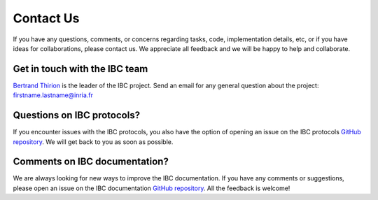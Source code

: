 Contact Us
==========

If you have any questions, comments, or concerns regarding tasks, code, implementation details, etc, or if you have ideas for collaborations, please contact us. We appreciate all feedback and we will be happy to help and collaborate.


Get in touch with the IBC team
--------------------------------

`Bertrand Thirion <https://pages.saclay.inria.fr/bertrand.thirion/>`__  is the leader of the IBC project. 
Send an email for any general question about the project: firstname.lastname@inria.fr

Questions on IBC protocols?
----------------------------

If you encounter issues with the IBC protocols, you also have the option of opening an issue on the IBC protocols `GitHub repository <https://github.com/individual-brain-charting/public_protocols>`__.
We will get back to you as soon as possible.

Comments on IBC documentation?
-------------------------------

We are always looking for new ways to improve the IBC documentation. If you have any comments or suggestions, please open an issue on the IBC documentation `GitHub repository <https://github.com/individual-brain-charting/docs/tree/main/docs>`__.
All the feedback is welcome!